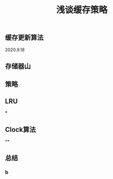 #+TITLE: 浅谈缓存策略
#+PUBLISHED: true
#+SLIDE: true
#+PERMALINK: ctesta

** 缓存更新算法
2020.9.18
** 存储器山
** 策略
** LRU
***
** Clock算法
**
** 总结
*** b